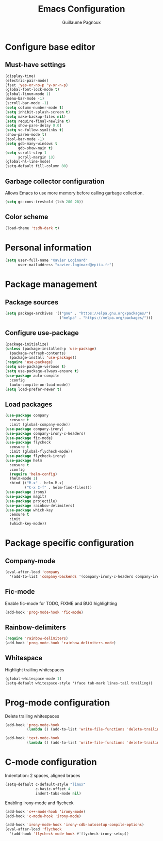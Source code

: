 #+TITLE: Emacs Configuration
#+AUTHOR: Guillaume Pagnoux
#+EMAIL: guillaume.pagnoux@epita.fr

* Configure base editor

** Must-have settings

#+BEGIN_SRC emacs-lisp
  (display-time)
  (electric-pair-mode)
  (fset 'yes-or-no-p 'y-or-n-p)
  (global-font-lock-mode t)
  (global-linum-mode 1)
  (menu-bar-mode -1)
  (scroll-bar-mode -1)
  (setq column-number-mode t)
  (setq inhibit-splash-screen t)
  (setq make-backup-files nil)
  (setq require-final-newline t)
  (setq show-pare-delay 0.0)
  (setq vc-follow-symlinks t)
  (show-paren-mode t)
  (tool-bar-mode -1)
  (setq gdb-many-windows t
        gdb-show-main t)
  (setq scroll-step 1
        scroll-margin 10)
  (global-hl-line-mode)
  (setq-default fill-column 80)
#+END_SRC

** Garbage collector configuration

Allows Emacs to use more memory before calling garbage collection.

#+BEGIN_SRC emacs-lisp
(setq gc-cons-treshold (lsh 200 20))
#+END_SRC

** Color scheme

#+BEGIN_SRC emacs-lisp
(load-theme 'tsdh-dark t)
#+END_SRC

* Personal information

#+BEGIN_SRC emacs-lisp
(setq user-full-name "Xavier Loginard"
      user-mailaddress "xavier.loginard@epita.fr")
#+END_SRC

* Package management

** Package sources

#+BEGIN_SRC emacs-lisp
(setq package-archives '(("gnu" . "https://elpa.gnu.org/packages/")
                         ("melpa" . "https://melpa.org/packages/")))
#+END_SRC

** Configure use-package

#+BEGIN_SRC emacs-lisp
(package-initialize)
(unless (package-installed-p 'use-package)
  (package-refresh-contents)
  (package-install 'use-package))
(require 'use-package)
(setq use-package-verbose t)
(setq use-package-always-ensure t)
(use-package auto-compile
  :config
  (auto-compile-on-load-mode))
(setq load-prefer-newer t)
#+END_SRC

** Load packages

#+BEGIN_SRC emacs-lisp
  (use-package company
    :ensure t
    :init (global-company-mode))
  (use-package company-irony)
  (use-package company-irony-c-headers)
  (use-package fic-mode)
  (use-package flycheck
    :ensure t
    :init (global-flycheck-mode))
  (use-package flycheck-irony)
  (use-package helm
    :ensure t
    :config
    (require 'helm-config)
    (helm-mode 1)
    :bind (("M-x" . helm-M-x)
           ("C-x C-f" . helm-find-files)))
  (use-package irony)
  (use-package magit)
  (use-package projectile)
  (use-package rainbow-delimiters)
  (use-package which-key
    :ensure t
    :init
    (which-key-mode))
#+END_SRC

* Package specific configuration

** Company-mode

#+BEGIN_SRC emacs-lisp
(eval-after-load 'company
  '(add-to-list 'company-backends '(company-irony-c-headers company-irony)))
#+END_SRC

** Fic-mode

   Enable fic-mode for TODO, FIXME and BUG highlighting
#+BEGIN_SRC emacs-lisp
(add-hook 'prog-mode-hook 'fic-mode)
#+END_SRC

** Rainbow-delimiters

#+BEGIN_SRC emacs-lisp
(require 'rainbow-delimiters)
(add-hook 'prog-mode-hook 'rainbow-delimiters-mode)
#+END_SRC


** Whitespace

Highlight trailing whitespaces

#+BEGIN_SRC emacs-lisp
(global-whitespace-mode 1)
(setq-default whitespace-style '(face tab-mark lines-tail trailing))
#+END_SRC

* Prog-mode configuration

  Delete trailing whitespaces
  #+BEGIN_SRC emacs-lisp
    (add-hook 'prog-mode-hook
              (lambda () (add-to-list 'write-file-functions 'delete-trailing-whitespace)))

    (add-hook 'text-mode-hook
              (lambda () (add-to-list 'write-file-functions 'delete-trailing-whitespace)))
  #+END_SRC
* C-mode configuration

  Indentation: 2 spaces, aligned braces

  #+BEGIN_SRC emacs-lisp
    (setq-default c-default-style "linux"
                  c-basic-offset 4
                  indent-tabs-mode nil)
  #+END_SRC

  Enabling irony-mode and flycheck
  #+BEGIN_SRC emacs-lisp
(add-hook 'c++-mode-hook 'irony-mode)
(add-hook 'c-mode-hook 'irony-mode)

(add-hook 'irony-mode-hook 'irony-cdb-autosetup-compile-options)
(eval-after-load 'flycheck
  '(add-hook 'flycheck-mode-hook #'flycheck-irony-setup))
  #+END_SRC
